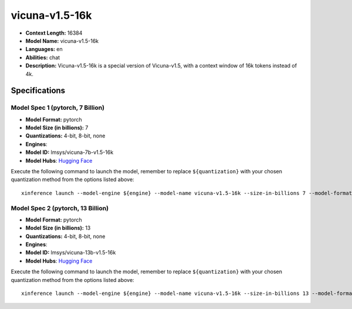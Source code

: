 .. _models_llm_vicuna-v1.5-16k:

========================================
vicuna-v1.5-16k
========================================

- **Context Length:** 16384
- **Model Name:** vicuna-v1.5-16k
- **Languages:** en
- **Abilities:** chat
- **Description:** Vicuna-v1.5-16k is a special version of Vicuna-v1.5, with a context window of 16k tokens instead of 4k.

Specifications
^^^^^^^^^^^^^^


Model Spec 1 (pytorch, 7 Billion)
++++++++++++++++++++++++++++++++++++++++

- **Model Format:** pytorch
- **Model Size (in billions):** 7
- **Quantizations:** 4-bit, 8-bit, none
- **Engines**: 
- **Model ID:** lmsys/vicuna-7b-v1.5-16k
- **Model Hubs**:  `Hugging Face <https://huggingface.co/lmsys/vicuna-7b-v1.5-16k>`__

Execute the following command to launch the model, remember to replace ``${quantization}`` with your
chosen quantization method from the options listed above::

   xinference launch --model-engine ${engine} --model-name vicuna-v1.5-16k --size-in-billions 7 --model-format pytorch --quantization ${quantization}


Model Spec 2 (pytorch, 13 Billion)
++++++++++++++++++++++++++++++++++++++++

- **Model Format:** pytorch
- **Model Size (in billions):** 13
- **Quantizations:** 4-bit, 8-bit, none
- **Engines**: 
- **Model ID:** lmsys/vicuna-13b-v1.5-16k
- **Model Hubs**:  `Hugging Face <https://huggingface.co/lmsys/vicuna-13b-v1.5-16k>`__

Execute the following command to launch the model, remember to replace ``${quantization}`` with your
chosen quantization method from the options listed above::

   xinference launch --model-engine ${engine} --model-name vicuna-v1.5-16k --size-in-billions 13 --model-format pytorch --quantization ${quantization}

